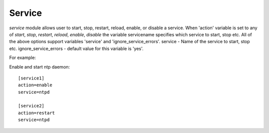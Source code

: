 .. _rst_gdeployservice:

Service
^^^^^^^

*service* module allows user to start, stop, restart, reload, enable, or disable
a service.
When 'action' variable is set to any of *start*, *stop*, *restart*, *reload*,
*enable*, *disable* the variable servicename specifies which service to start,
stop etc.
All of the above options support variables 'service' and 'ignore_service_errors'.
service - Name of the service to start, stop etc.
ignore_service_errors - default value for this variable is 'yes'.

For example::

Enable and start ntp daemon::

  [service1]
  action=enable
  service=ntpd

  [service2]
  action=restart
  service=ntpd